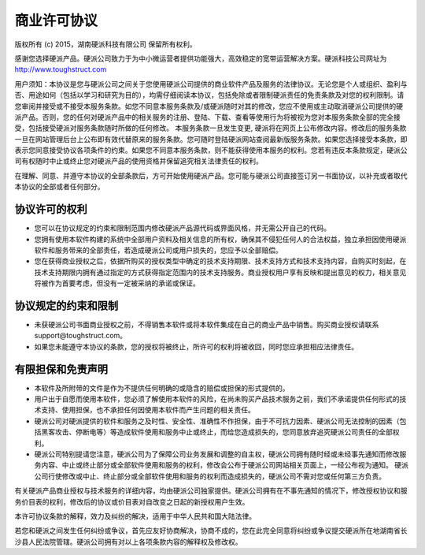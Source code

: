 商业许可协议
==========================

版权所有 (c) 2015，湖南硬派科技有限公司
保留所有权利。

感谢您选择硬派产品。硬派公司致力于为中小微运营者提供功能强大，高效稳定的宽带运营解决方案。硬派科技公司网址为 http://www.toughstruct.com

用户须知：本协议是您与硬派公司之间关于您使用硬派公司提供的商业软件产品及服务的法律协议。无论您是个人或组织、盈利与否、用途如何（包括以学习和研究为目的），均需仔细阅读本协议，包括免除或者限制硬派责任的免责条款及对您的权利限制。请您审阅并接受或不接受本服务条款。如您不同意本服务条款及/或硬派随时对其的修改，您应不使用或主动取消硬派公司提供的硬派产品。否则，您的任何对硬派产品中的相关服务的注册、登陆、下载、查看等使用行为将被视为您对本服务条款全部的完全接受，包括接受硬派对服务条款随时所做的任何修改。
本服务条款一旦发生变更, 硬派将在网页上公布修改内容。修改后的服务条款一旦在网站管理后台上公布即有效代替原来的服务条款。您可随时登陆硬派网站查阅最新版服务条款。如果您选择接受本条款，即表示您同意接受协议各项条件的约束。如果您不同意本服务条款，则不能获得使用本服务的权利。您若有违反本条款规定，硬派公司有权随时中止或终止您对硬派产品的使用资格并保留追究相关法律责任的权利。

在理解、同意、并遵守本协议的全部条款后，方可开始使用硬派产品。您可能与硬派公司直接签订另一书面协议，以补充或者取代本协议的全部或者任何部分。

协议许可的权利
-------------------------

* 您可以在协议规定的约束和限制范围内修改硬派产品源代码或界面风格，并无需公开自己的代码。
* 您拥有使用本软件构建的系统中全部用户资料及相关信息的所有权，确保其不侵犯任何人的合法权益，独立承担因使用硬派软件和服务带来的全部责任，若造成硬派公司或用户损失的，您应予以全部赔偿。
* 您在获得商业授权之后，依据所购买的授权类型中确定的技术支持期限、技术支持方式和技术支持内容，自购买时刻起，在技术支持期限内拥有通过指定的方式获得指定范围内的技术支持服务。商业授权用户享有反映和提出意见的权力，相关意见将被作为首要考虑，但没有一定被采纳的承诺或保证。

协议规定的约束和限制
---------------------------

* 未获硬派公司书面商业授权之前，不得销售本软件或将本软件集成在自己的商业产品中销售。购买商业授权请联系support@toughstruct.com。
* 如果您未能遵守本协议的条款，您的授权将被终止，所许可的权利将被收回，同时您应承担相应法律责任。

有限担保和免责声明
---------------------------

* 本软件及所附带的文件是作为不提供任何明确的或隐含的赔偿或担保的形式提供的。
* 用户出于自愿而使用本软件，您必须了解使用本软件的风险，在尚未购买产品技术服务之前，我们不承诺提供任何形式的技术支持、使用担保，也不承担任何因使用本软件而产生问题的相关责任。
* 硬派公司对硬派提供的软件和服务之及时性、安全性、准确性不作担保，由于不可抗力因素、硬派公司无法控制的因素（包括黑客攻击、停断电等）等造成软件使用和服务中止或终止，而给您造成损失的，您同意放弃追究硬派公司责任的全部权利。
* 硬派公司特别提请您注意，硬派公司为了保障公司业务发展和调整的自主权，硬派公司拥有随时经或未经事先通知而修改服务内容、中止或终止部分或全部软件使用和服务的权利，修改会公布于硬派公司网站相关页面上，一经公布视为通知。 硬派公司行使修改或中止、终止部分或全部软件使用和服务的权利而造成损失的，硬派公司不需对您或任何第三方负责。

有关硬派产品商业授权与技术服务的详细内容，均由硬派公司独家提供。硬派公司拥有在不事先通知的情况下，修改授权协议和服务价目表的权利，修改后的协议或价目表对自改变之日起的新授权用户生效。

本许可协议条款的解释，效力及纠纷的解决，适用于中华人民共和国大陆法律。

若您和硬派之间发生任何纠纷或争议，首先应友好协商解决，协商不成的，您在此完全同意将纠纷或争议提交硬派所在地湖南省长沙县人民法院管辖。硬派公司拥有对以上各项条款内容的解释权及修改权。


